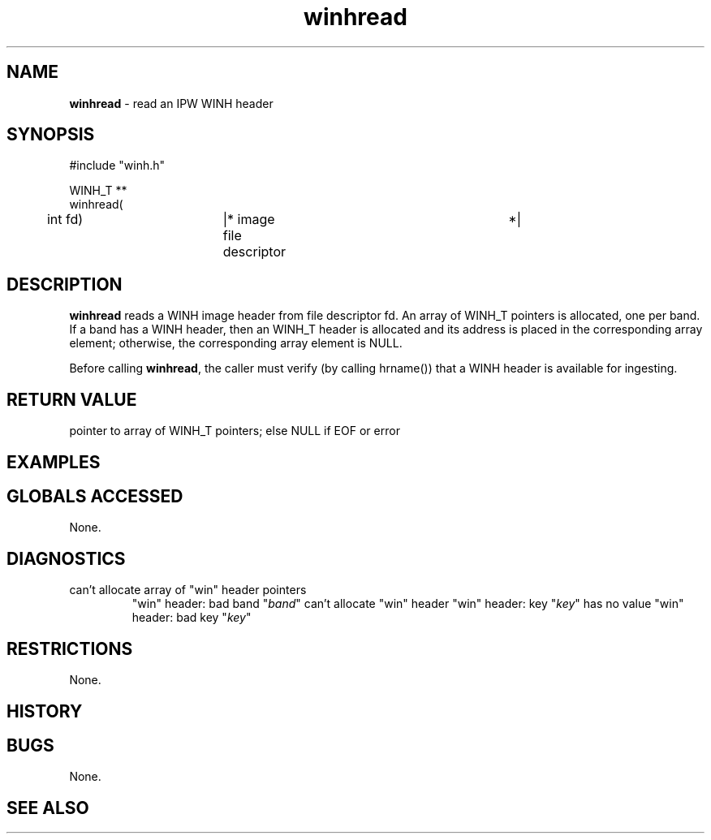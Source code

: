 .TH "winhread" "3" "5 November 2015" "IPW v2" "IPW Library Functions"
.SH NAME
.PP
\fBwinhread\fP - read an IPW WINH header
.SH SYNOPSIS
.sp
.nf
.ft CR
#include "winh.h"

WINH_T **
winhread(
	int             fd)	|* image file descriptor	 *|

.ft R
.fi
.SH DESCRIPTION
.PP
\fBwinhread\fP reads a WINH image header from file descriptor fd.  An array
of WINH_T pointers is allocated, one per band.  If a band has a WINH
header, then an WINH_T header is allocated and its address is placed
in the corresponding array element; otherwise, the corresponding
array element is NULL.
.PP
Before calling \fBwinhread\fP, the caller must verify (by calling hrname())
that a WINH header is available for ingesting.
.SH RETURN VALUE
.PP
pointer to array of WINH_T pointers; else NULL if EOF or error
.SH EXAMPLES
.SH GLOBALS ACCESSED
.PP
None.
.SH DIAGNOSTICS
.sp
.TP
can't allocate array of "win" header pointers
"win" header: bad band "\fIband\fP"
can't allocate "win" header
"win" header: key "\fIkey\fP" has no value
"win" header: bad key "\fIkey\fP"
.SH RESTRICTIONS
.PP
None.
.SH HISTORY
.SH BUGS
.PP
None.
.SH SEE ALSO

